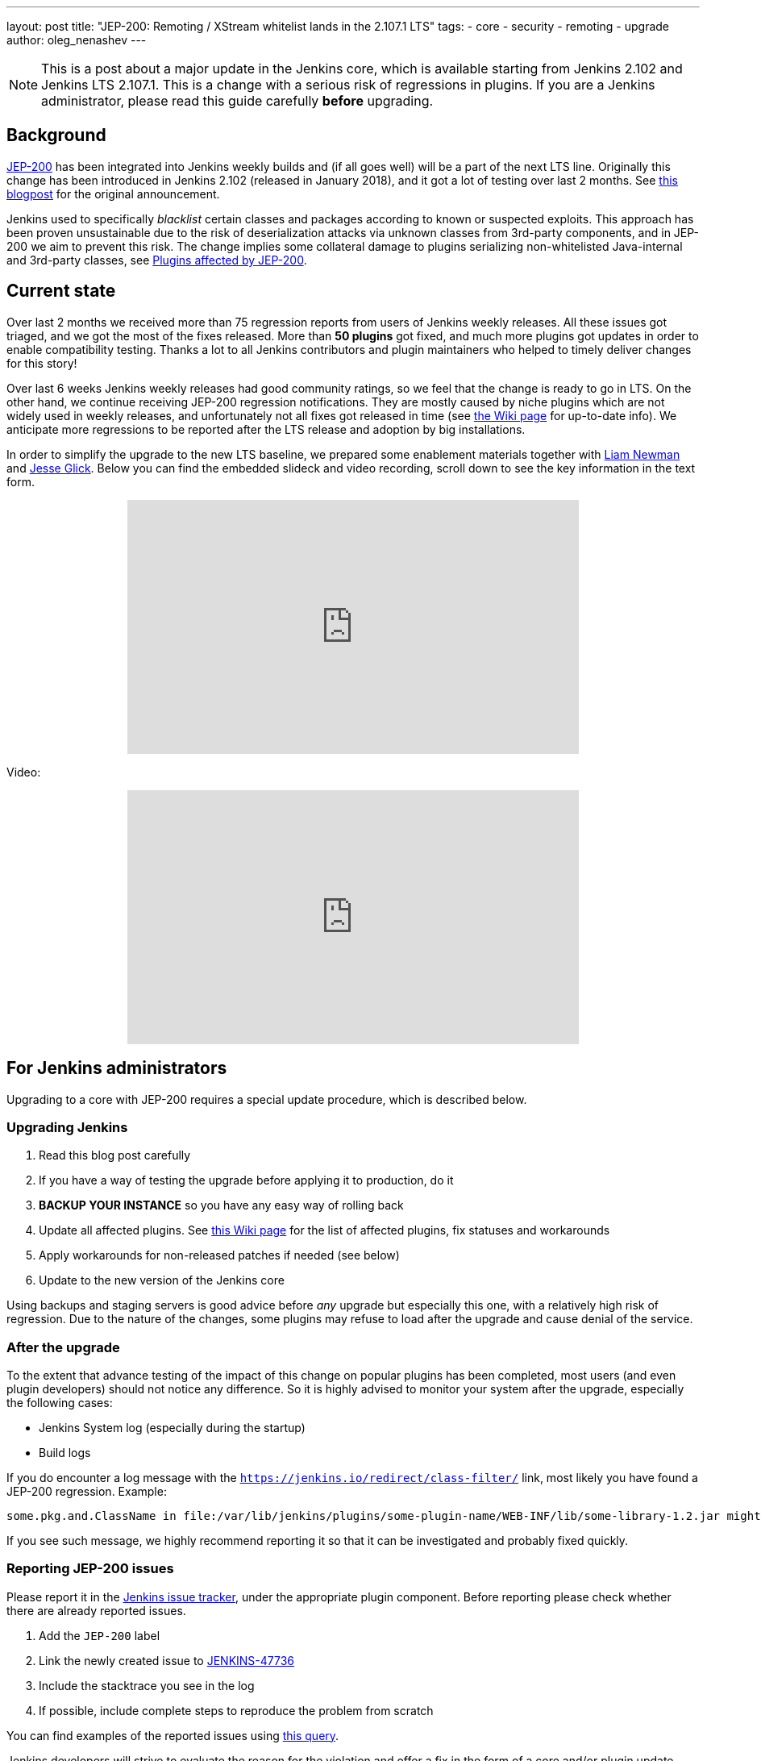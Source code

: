 ---
layout: post
title: "JEP-200: Remoting / XStream whitelist lands in the 2.107.1 LTS"
tags:
- core
- security
- remoting
- upgrade
author: oleg_nenashev
---

[NOTE]
====
This is a post about a major update in the Jenkins core, which is available starting
from Jenkins 2.102 and Jenkins LTS 2.107.1.
This is a change with a serious risk of regressions in plugins.
If you are a Jenkins administrator, please read this guide carefully *before* upgrading.
====

== Background

link:https://github.com/jenkinsci/jep/blob/master/jep/200/README.adoc[JEP-200] has been integrated into Jenkins weekly builds
and (if all goes well) will be a part of the next LTS line.
Originally this change has been introduced in Jenkins 2.102 (released in January 2018), and it got a lot of testing over last 2 months.
See link:/blog/2018/01/13/jep-200/[this blogpost] for the original announcement.

Jenkins used to specifically _blacklist_ certain classes and packages according to known or suspected exploits.
This approach has been proven unsustainable due to the risk of deserialization attacks via unknown classes
from 3rd-party components, and in JEP-200 we aim to prevent this risk.
The change implies some collateral damage to plugins serializing non-whitelisted Java-internal and 3rd-party classes,
see link:https://wiki.jenkins.io/display/JENKINS/Plugins+affected+by+fix+for+JEP-200[Plugins affected by JEP-200].

== Current state

Over last 2 months we received more than 75 regression reports from users of Jenkins weekly releases.
All these issues got triaged, and we got the most of the fixes released.
More than *50 plugins* got fixed, and much more plugins got updates in order to enable compatibility testing.
Thanks a lot to all Jenkins contributors and plugin maintainers who helped to timely deliver changes for this story!

Over last 6 weeks Jenkins weekly releases had good community ratings,
so we feel that the change is ready to go in LTS.
On the other hand, we continue receiving JEP-200 regression notifications.
They are mostly caused by niche plugins which are not widely used in weekly releases,
and unfortunately not all fixes got released in time (see link:https://wiki.jenkins.io/display/JENKINS/Plugins+affected+by+fix+for+JEP-200[the Wiki page] for up-to-date info).
We anticipate more regressions to be reported after the LTS release and adoption by big installations.

In order to simplify the upgrade to the new LTS baseline,
we prepared some enablement materials together with link:https://github.com/bitwiseman[Liam Newman]
and link:https://github.com/jglick[Jesse Glick].
Below you can find the embedded slideck and video recording, scroll down to see the key information
in the text form.

++++
<center>
  <iframe width="560" height="315" frameborder="0"
  src="https://speakerdeck.com/player/f2b7e049ec46424b98ec4f0b58fd33bf"></iframe>
</center>
++++

Video:
++++
<center>
  <iframe width="560" height="315" frameborder="0"
    src="https://www.youtube-nocookie.com/embed/Vfnc9t1RuYA?rel=0"></iframe>
</center>
++++

[[for-jenkins-administrators]]
== For Jenkins administrators

Upgrading to a core with JEP-200 requires a special update procedure, which is described below.

=== Upgrading Jenkins

. Read this blog post carefully
. If you have a way of testing the upgrade before applying it to production, do it
. **BACKUP YOUR INSTANCE** so you have any easy way of rolling back
. Update all affected plugins.
See link:https://wiki.jenkins.io/display/JENKINS/Plugins+affected+by+fix+for+JEP-200[this Wiki page] for the list of affected plugins,
fix statuses and workarounds
. Apply workarounds for non-released patches if needed (see below)
. Update to the new version of the Jenkins core

Using backups and staging servers is good advice before _any_ upgrade but especially this one,
with a relatively high risk of regression.
Due to the nature of the changes, some plugins may refuse to load after the upgrade and cause denial of the service.

=== After the upgrade

To the extent that advance testing of the impact of this change on popular plugins has been completed,
most users (and even plugin developers) should not notice any difference.
So it is highly advised to monitor your system after the upgrade, especially the following cases:

* Jenkins System log (especially during the startup)
* Build logs

If you do encounter a log message with the `https://jenkins.io/redirect/class-filter/` link,
most likely you have found a JEP-200 regression.
Example:

----
some.pkg.and.ClassName in file:/var/lib/jenkins/plugins/some-plugin-name/WEB-INF/lib/some-library-1.2.jar might be dangerous, so rejecting; see https://jenkins.io/redirect/class-filter/
----

If you see such message, we highly recommend reporting it so that it can be investigated and probably fixed quickly.

=== Reporting JEP-200 issues

Please report it in the link:https://issues.jenkins-ci.org/[Jenkins issue tracker], under the appropriate plugin component.
Before reporting please check whether there are already reported issues.

. Add the `JEP-200` label
. Link the newly created issue to link:https://issues.jenkins-ci.org/browse/JENKINS-47736[JENKINS-47736]
. Include the stacktrace you see in the log
. If possible, include complete steps to reproduce the problem from scratch

You can find examples of the reported issues using link:https://issues.jenkins-ci.org/issues/?jql=labels%20%3D%20JEP-200[this query].

Jenkins developers will strive to evaluate the reason for the violation and offer a fix in the form of a core and/or plugin update.
Right after the feature release there will be a special team triaging the reports with high priority
See link:https://github.com/jenkinsci/jep/tree/master/jep/200#rollout-plan[JEP-200 Maintenance plan] for more info.

For more details and current status, see
link:https://wiki.jenkins.io/display/JENKINS/Plugins+affected+by+fix+for+JEP-200[Plugins affected by fix for JEP-200].

=== Applying workarounds

Assuming you see no particular reason to think that the class in question has dangerous deserialization semantics, which is rare,
it is possible to work around the problem in your own installation as a temporary expedient.
Note class name(s) mentioned in the JEP-200 log messages,
and run Jenkins with the `hudson.remoting.ClassFilter` startup option, e.g.:

----
java -Dhudson.remoting.ClassFilter=some.pkg.and.ClassName,some.pkg.and.OtherClassName -jar jenkins.war ...
----

Your mileage may vary depending on Jenkins packaging and installation.
Such update may require several iterations, because classes whitelisted in the workaround may also
include fields with types requiring whitelisting.

== For plugin developers

If you are a plugin developer, please see link:/blog/2018/01/13/jep-200/[the original JEP-200 announcement].
This blogpost provides guidelines about testing and fixing plugin compatibility after the JEP-200 changes.

The presentation above also provides some information about what needs to be tested.
